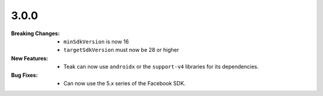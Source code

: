 3.0.0
-----
:Breaking Changes:
    * ``minSdkVersion`` is now 16
    * ``targetSdkVersion`` must now be 28 or higher
:New Features:
    * Teak can now use ``androidx`` or the ``support-v4`` libraries for its dependencies.
:Bug Fixes:
    * Can now use the 5.x series of the Facebook SDK.
